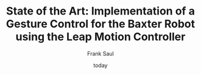 * [org-mode] PDF-Export-Variables 				   :noexport:
  [[https://github.com/vikasrawal/orgpaper/][orgpaper]] [[http://orgmode.org/manual/Export-settings.html][Org-Mode Export-Settings]] [[http://en.wikibooks.org/wiki/LaTeX/Print_version][nice LaTeX reference]]
** org-mode startup
#+STARTUP: overview
#+STARTUP: hidestars
#+STARTUP: entriespretty
*** Symbole
    [[http://orgmode.org/worg/org-symbols.html][verfügbare Symbols]]
** misc
#+TITLE: State of the Art: Implementation of a Gesture Control for the Baxter Robot using the Leap Motion Controller
#+DATE: today
#+AUTHOR: Frank Saul
#+EMAIL: frank.saul@gmail.com
** LaTeX Header
*** Font
**** libertine
#+LATEX_HEADER: \usepackage{libertine}
**** garamond
,#+LaTeX_CLASS_OPTIONS: [garamond]
**** Arial
,#+LATEX_HEADER: \renewcommand{\rmdefault}{phv} % Arial as Font!
*** english [babel]
#+LANGUAGE:  en
#+LATEX_HEADER: \usepackage[english]{babel}
*** Links [hyperref]
**** get rid of the red boxes drawn around links
#+LATEX_HEADER: \usepackage{hyperref}  % 
#+LATEX_HEADER: \hypersetup{
#+LATEX_HEADER:     colorlinks,%
#+LATEX_HEADER:     citecolor=black,%
#+LATEX_HEADER:     filecolor=black,%
#+LATEX_HEADER:     linkcolor=blue,%
#+LATEX_HEADER:     urlcolor=black
#+LATEX_HEADER: }
*** extra packages
**** {graphicx}
#+LATEX_HEADER: \usepackage{graphicx}
**** {tikz}
#+LATEX_HEADER: \usepackage{tikz}
**** {todonotes}
#+LaTeX_HEADER: \usepackage[colorinlistoftodos]{todonotes}
***** vorher laden, falls mit optionen geladen werden soll
      - ifthen
      - xkeyval
      - xcolor
      - tikz
      - calc
      - graphicx
**** {inputenc}
Zeichencodierung UTF-8
#+LATEX_HEADER: \usepackage[utf8]{inputenc} 
**** {uniinput}
#+LATEX_HEADER: \usepackage{uniinput}
**** {siunitx}
#+LATEX_HEADER: \usepackage{siunitx}
**** {csquotes}
#+LATEX_HEADER: \usepackage[babel]{csquotes}
**** {array}
     für erweiterte Tabelleneigenschaften
#+LATEX_HEADER: \usepackage{array}
**** {amsmath}
     Um die <bmatrix> Geschichten frei zu schalten
#+LATEX_HEADER: \usepackage{amsmath}
**** {amssymb}
#+LATEX_HEADER: \usepackage{amssymb}

**** {rotating}
     Paket um Textteile drehen zu können
#+LATEX_HEADER: \usepackage{rotating}
**** {ulem}
     allows the use of \uline{} to underline text
#+LATEX_HEADER: \usepackage[normalem]{ulem}
**** {natbib}
     Zitate werden nummeriert ausgegeben und bei mehrfachen Zitaten
     werden die vorkommenden Nummern sortiert und ggf. in einer
     verkürzten Datstellung gesetzt
#+LATEX_HEADER: \usepackage[numbers,sort&compress]{natbib}
**** {subfigure}
#+LATEX_HEADER: \usepackage{subfigure}
*** Seitenränder anpassen [geometry]
,#+LATEX_HEADER: \usepackage{geometry}
,#+LATEX_HEADER: \geometry{left=1.2in,right=1.2in,top=1.2in,bottom=1.2in}
*** bibliograbhy [biblatex]
,#+LATEX_HEADER: \usepackage["citestyle=authoryear-icomp,bibstyle=authoryear, hyperref=true,backref=true,maxcitenames=3,url=true,natbib=true"]{biblatex}
,#+LaTeX_HEADER: \usepackage[backend=biber]{biblatex}
,#+LaTeX_HEADER: \bibliography{./bibliography}
,#+LATEX_HEADER: \addbibresource{./bibliography}
** Options
*** Inhaltsverzeichnis anpassen
#+OPTIONS: toc:2 H:3 num:2

*** Quotes
    Toggle smart quotes (org-export-with-smart-quotes).
#+OPTIONS: ':t

*** Tiefstellen
    Toggle TeX-like syntax for sub- and superscripts. If you write "^:{}",
    ‘a_{b}’ will be interpreted, but the simple ‘a_b’ will be left as it is
    (org-export-with-sub-superscripts).
#+OPTIONS: ^:nil

*** Tags exportieren?
#+OPTIONS: tags:n

** Tags
#+TAGS: export noexport
